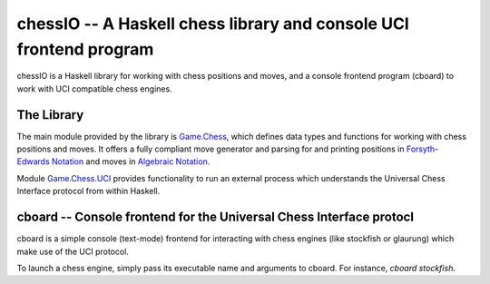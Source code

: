 chessIO -- A Haskell chess library and console UCI frontend program
===================================================================

chessIO is a Haskell library for working with chess positions and moves, and a
console frontend program (cboard) to work with UCI compatible chess engines.

The Library
-----------

The main module provided by the library is Game.Chess_, which defines
data types and functions for working with chess positions and moves.
It offers a fully compliant move generator and parsing for and printing
positions in `Forsyth-Edwards Notation`_ and moves in `Algebraic Notation`_.

Module Game.Chess.UCI_ provides functionality to run an external process
which understands the Universal Chess Interface protocol from within Haskell.

cboard -- Console frontend for the Universal Chess Interface protocl
--------------------------------------------------------------------

cboard is a simple console (text-mode) frontend for interacting with chess engines
(like stockfish or glaurung) which make use of the UCI protocol.

To launch a chess engine, simply pass its executable name and arguments
to cboard.  For instance, `cboard stockfish`.

.. _`Forsyth-Edwards Notation`: https://en.wikipedia.org/wiki/Forsyth%E2%80%93Edwards_Notation
.. _`Algebraic Notation`: https://en.wikipedia.org/wiki/Algebraic_notation_(chess)
.. _Game.Chess: https://hackage.haskell.org/package/chessIO/docs/Game-Chess.html
.. _Game.Chess.UCI: https://hackage.haskell.org/package/chessIO/docs/Game-Chess-UCI.html

